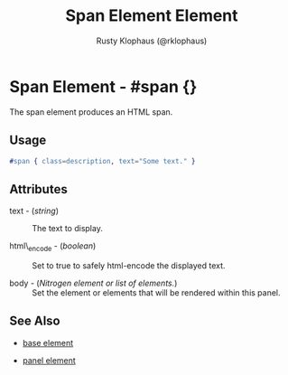 
#+TITLE: Span Element Element
#+STYLE: <LINK href='../stylesheet.css' rel='stylesheet' type='text/css' />
#+AUTHOR: Rusty Klophaus (@rklophaus)
#+OPTIONS:   H:2 num:1 toc:1 \n:nil @:t ::t |:t ^:t -:t f:t *:t <:t
#+EMAIL: 
#+TEXT: [[file:../index.org][Getting Started]] | [[file:../api.org][API]] | Elements | [[file:../actions.org][Actions]] | [[file:../validators.org][Validators]] | [[file:../handlers.org][Handlers]] | [[file:../about.org][About]]

* Span Element - #span {}

  The span element produces an HTML span.

** Usage

#+BEGIN_SRC erlang
   #span { class=description, text="Some text." }
#+END_SRC

** Attributes

   + text - (/string/) :: The text to display.

   + html\_encode - (/boolean/) :: Set to true to safely html-encode the displayed text.

   + body - (/Nitrogen element or list of elements./) :: Set the element or elements that will be rendered within this panel.

** See Also

   + [[./base.html][base element]]

   + [[./panel.html][panel element]]

 
